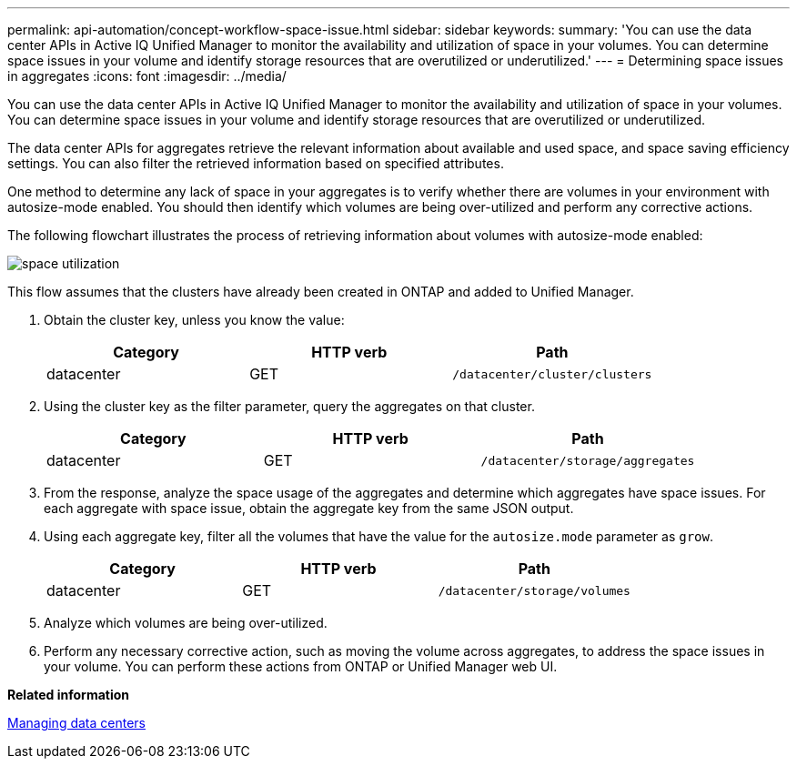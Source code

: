 ---
permalink: api-automation/concept-workflow-space-issue.html
sidebar: sidebar
keywords: 
summary: 'You can use the data center APIs in Active IQ Unified Manager to monitor the availability and utilization of space in your volumes. You can determine space issues in your volume and identify storage resources that are overutilized or underutilized.'
---
= Determining space issues in aggregates
:icons: font
:imagesdir: ../media/

[.lead]
You can use the data center APIs in Active IQ Unified Manager to monitor the availability and utilization of space in your volumes. You can determine space issues in your volume and identify storage resources that are overutilized or underutilized.

The data center APIs for aggregates retrieve the relevant information about available and used space, and space saving efficiency settings. You can also filter the retrieved information based on specified attributes.

One method to determine any lack of space in your aggregates is to verify whether there are volumes in your environment with autosize-mode enabled. You should then identify which volumes are being over-utilized and perform any corrective actions.

The following flowchart illustrates the process of retrieving information about volumes with autosize-mode enabled:

image::../media/space-utilization.gif[]

This flow assumes that the clusters have already been created in ONTAP and added to Unified Manager.

. Obtain the cluster key, unless you know the value:
+
[options="header"]
|===
| Category| HTTP verb| Path
a|
datacenter
a|
GET
a|
`/datacenter/cluster/clusters`

|===

. Using the cluster key as the filter parameter, query the aggregates on that cluster.
+
[options="header"]
|===
| Category| HTTP verb| Path
a|
datacenter
a|
GET
a|
`/datacenter/storage/aggregates`

|===

. From the response, analyze the space usage of the aggregates and determine which aggregates have space issues. For each aggregate with space issue, obtain the aggregate key from the same JSON output.
. Using each aggregate key, filter all the volumes that have the value for the `autosize.mode` parameter as `grow`.
+
[options="header"]
|===
| Category| HTTP verb| Path
a|
datacenter
a|
GET
a|
`/datacenter/storage/volumes`

|===

. Analyze which volumes are being over-utilized.
. Perform any necessary corrective action, such as moving the volume across aggregates, to address the space issues in your volume. You can perform these actions from ONTAP or Unified Manager web UI.

*Related information*

xref:concept-data-center-apis.adoc[Managing data centers]
